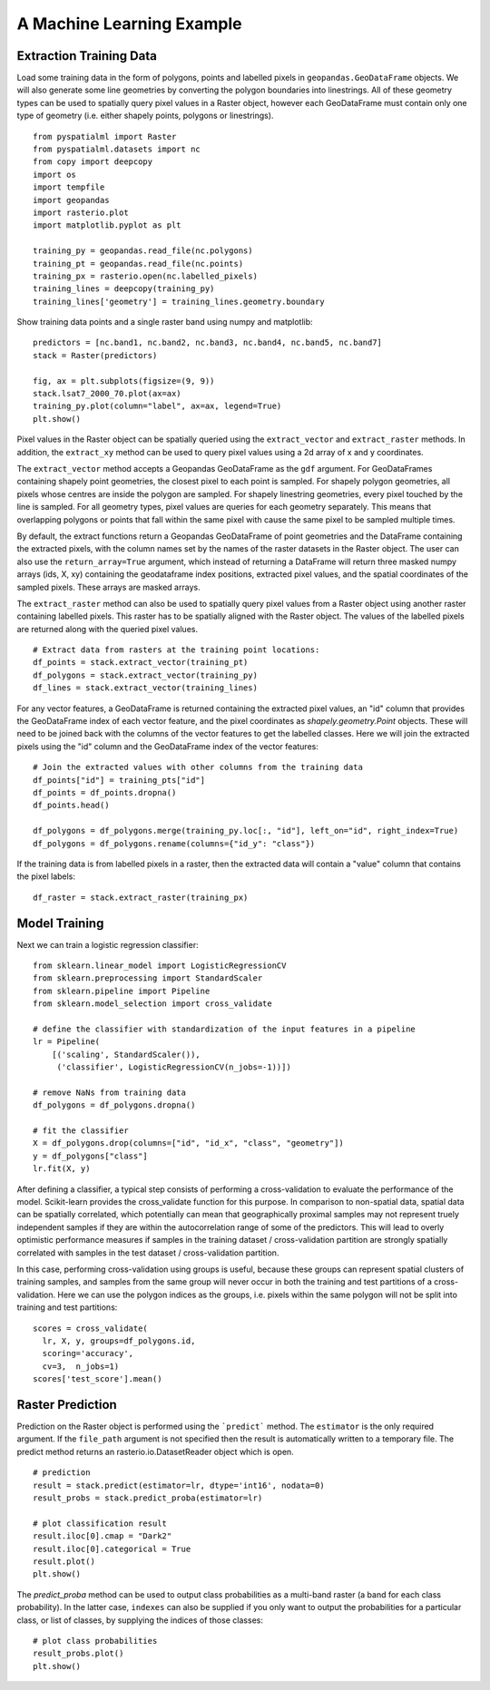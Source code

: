 A Machine Learning Example
**************************

Extraction Training Data
========================

Load some training data in the form of polygons, points and labelled pixels in
``geopandas.GeoDataFrame`` objects. We will also generate some line geometries by
converting the polygon boundaries into linestrings. All of these geometry types
can be used to spatially query pixel values in a Raster object, however each
GeoDataFrame must contain only one type of geometry (i.e. either shapely points,
polygons or linestrings).

::

    from pyspatialml import Raster
    from pyspatialml.datasets import nc
    from copy import deepcopy
    import os
    import tempfile
    import geopandas
    import rasterio.plot
    import matplotlib.pyplot as plt

    training_py = geopandas.read_file(nc.polygons)
    training_pt = geopandas.read_file(nc.points)
    training_px = rasterio.open(nc.labelled_pixels)
    training_lines = deepcopy(training_py)
    training_lines['geometry'] = training_lines.geometry.boundary

Show training data points and a single raster band using numpy and matplotlib:
::

    predictors = [nc.band1, nc.band2, nc.band3, nc.band4, nc.band5, nc.band7]
    stack = Raster(predictors)

    fig, ax = plt.subplots(figsize=(9, 9))
    stack.lsat7_2000_70.plot(ax=ax)
    training_py.plot(column="label", ax=ax, legend=True)
    plt.show()

.. figure:: ../img/training_data.png
    :width: 600px
    :align: center
    :height: 600px
    :alt: Training data
    :figclass: align-center


Pixel values in the Raster object can be spatially queried using the
``extract_vector`` and ``extract_raster`` methods. In addition, the
``extract_xy`` method can be used to query pixel values using a 2d array of x
and y coordinates.

The ``extract_vector`` method accepts a Geopandas GeoDataFrame as the
``gdf`` argument. For GeoDataFrames containing shapely point geometries, the closest pixel to each
point is sampled. For shapely polygon geometries, all pixels whose centres are
inside the polygon are sampled. For shapely linestring geometries, every pixel
touched by the line is sampled. For all geometry types, pixel values are queries
for each geometry separately. This means that overlapping polygons or points
that fall within the same pixel with cause the same pixel to be sampled multiple
times.

By default, the extract functions return a Geopandas GeoDataFrame of point
geometries and the DataFrame containing the extracted pixels, with the column
names set by the names of the raster datasets in the Raster object. The user can
also use the ``return_array=True`` argument, which instead of returning a
DataFrame will return three masked numpy arrays (ids, X, xy) containing the
geodataframe index positions, extracted pixel values, and the spatial coordinates of the
sampled pixels. These arrays are masked arrays.

The ``extract_raster`` method can also be used to spatially query pixel values
from a Raster object using another raster containing labelled pixels. This
raster has to be spatially aligned with the Raster object. The values of the labelled pixels are returned
along with the queried pixel values.

::

    # Extract data from rasters at the training point locations:
    df_points = stack.extract_vector(training_pt)
    df_polygons = stack.extract_vector(training_py)
    df_lines = stack.extract_vector(training_lines)

For any vector features, a GeoDataFrame is returned containing the extracted pixel
values, an "id" column that provides the GeoDataFrame index of each vector feature,
and the pixel coordinates as `shapely.geometry.Point` objects.
These will need to be joined back with the columns of the vector features to get
the labelled classes. Here we will join the extracted pixels using the "id" column
and the GeoDataFrame index of the vector features:

::

    # Join the extracted values with other columns from the training data
    df_points["id"] = training_pts["id"]
    df_points = df_points.dropna()
    df_points.head()

    df_polygons = df_polygons.merge(training_py.loc[:, "id"], left_on="id", right_index=True)
    df_polygons = df_polygons.rename(columns={"id_y": "class"})

If the training data is from labelled pixels in a raster, then the extracted data
will contain a "value" column that contains the pixel labels:

::

    df_raster = stack.extract_raster(training_px)

Model Training
==============

Next we can train a logistic regression classifier:
::

    from sklearn.linear_model import LogisticRegressionCV
    from sklearn.preprocessing import StandardScaler
    from sklearn.pipeline import Pipeline
    from sklearn.model_selection import cross_validate

    # define the classifier with standardization of the input features in a pipeline
    lr = Pipeline(
        [('scaling', StandardScaler()),
         ('classifier', LogisticRegressionCV(n_jobs=-1))])

    # remove NaNs from training data
    df_polygons = df_polygons.dropna()

    # fit the classifier
    X = df_polygons.drop(columns=["id", "id_x", "class", "geometry"])
    y = df_polygons["class"]
    lr.fit(X, y)

After defining a classifier, a typical step consists of performing a
cross-validation to evaluate the performance of the model. Scikit-learn provides
the cross_validate function for this purpose. In comparison to non-spatial data,
spatial data can be spatially correlated, which potentially can mean that
geographically proximal samples may not represent truely independent samples if
they are within the autocorrelation range of some of the predictors. This will
lead to overly optimistic performance measures if samples in the training
dataset / cross-validation partition are strongly spatially correlated with
samples in the test dataset / cross-validation partition.

In this case, performing cross-validation using groups is useful, because these
groups can represent spatial clusters of training samples, and samples from the
same group will never occur in both the training and test partitions of a
cross-validation. Here we can use the polygon indices as the groups, i.e. pixels
within the same polygon will not be split into training and test partitions:

::

    scores = cross_validate(
      lr, X, y, groups=df_polygons.id,
      scoring='accuracy',
      cv=3,  n_jobs=1)
    scores['test_score'].mean()


Raster Prediction
=================

Prediction on the Raster object is performed using the ```predict``` method. The
``estimator`` is the only required argument. If the ``file_path`` argument is
not specified then the result is automatically written to a temporary file. The
predict method returns an rasterio.io.DatasetReader object which is open.

::

    # prediction
    result = stack.predict(estimator=lr, dtype='int16', nodata=0)
    result_probs = stack.predict_proba(estimator=lr)

    # plot classification result
    result.iloc[0].cmap = "Dark2"
    result.iloc[0].categorical = True
    result.plot()
    plt.show()

.. figure:: ../img/classification.png
    :width: 650px
    :align: center
    :height: 500px
    :alt: Classification result
    :figclass: align-center

The `predict_proba` method can be used to output class probabilities as
a multi-band raster (a band for each class probability). In the latter case,
``indexes`` can also be supplied if you only want to output the probabilities
for a particular class, or list of classes, by supplying the indices of those
classes:

::

    # plot class probabilities
    result_probs.plot()
    plt.show()

.. figure:: ../img/probabilities.png
    :width: 700px
    :align: center
    :height: 500px
    :alt: Class probabilities
    :figclass: align-center
